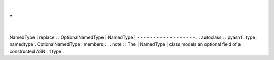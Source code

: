 .
.
|
NamedType
|
replace
:
:
OptionalNamedType
|
NamedType
|
-
-
-
-
-
-
-
-
-
-
-
-
-
-
-
-
-
-
.
.
autoclass
:
:
pyasn1
.
type
.
namedtype
.
OptionalNamedType
:
members
:
.
.
note
:
:
The
|
NamedType
|
class
models
an
optional
field
of
a
constructed
ASN
.
1
type
.
